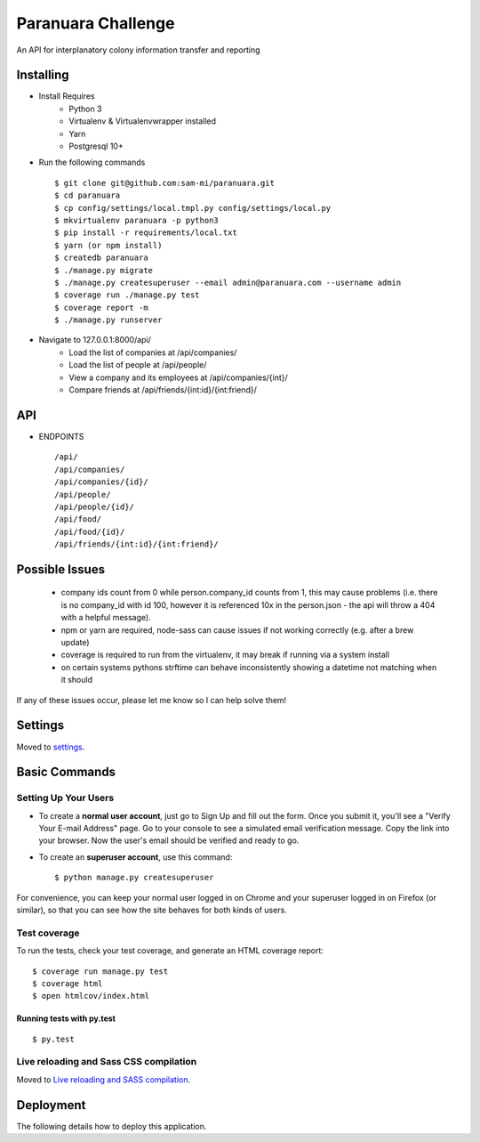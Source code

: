 Paranuara Challenge
===================

An API for interplanatory colony information transfer and reporting

.. image:: https://img.shields.io/badge/built%20with-Cookiecutter%20Django-ff69b4.svg
     :target: https://github.com/pydanny/cookiecutter-django/
     :alt: Built with Cookiecutter Django

Installing
----------

* Install Requires
    * Python 3
    * Virtualenv & Virtualenvwrapper installed
    * Yarn
    * Postgresql 10+

* Run the following commands ::

    $ git clone git@github.com:sam-mi/paranuara.git
    $ cd paranuara
    $ cp config/settings/local.tmpl.py config/settings/local.py
    $ mkvirtualenv paranuara -p python3
    $ pip install -r requirements/local.txt
    $ yarn (or npm install)
    $ createdb paranuara
    $ ./manage.py migrate
    $ ./manage.py createsuperuser --email admin@paranuara.com --username admin
    $ coverage run ./manage.py test
    $ coverage report -m
    $ ./manage.py runserver

* Navigate to 127.0.0.1:8000/api/
    * Load the list of companies at /api/companies/
    * Load the list of people at /api/people/
    * View a company and its employees at /api/companies/{int}/
    * Compare friends at /api/friends/{int:id}/{int:friend}/

API
---

* ENDPOINTS ::

    /api/
    /api/companies/
    /api/companies/{id}/
    /api/people/
    /api/people/{id}/
    /api/food/
    /api/food/{id}/
    /api/friends/{int:id}/{int:friend}/


Possible Issues
---------------

 - company ids count from 0 while person.company_id counts from 1, this may cause problems (i.e. there is no company_id with id 100, however it is referenced 10x in the person.json - the api will throw a 404 with a helpful message).
 - npm or yarn are required, node-sass can cause issues if not working correctly (e.g. after a brew update)
 - coverage is required to run from the virtualenv, it may break if running via a system install
 - on certain systems pythons strftime can behave inconsistently showing a datetime not matching when it should

If any of these issues occur, please let me know so I can help solve them!

Settings
--------

Moved to settings_.

.. _settings: http://cookiecutter-django.readthedocs.io/en/latest/settings.html

Basic Commands
--------------

Setting Up Your Users
^^^^^^^^^^^^^^^^^^^^^

* To create a **normal user account**, just go to Sign Up and fill out the form. Once you submit it, you'll see a "Verify Your E-mail Address" page. Go to your console to see a simulated email verification message. Copy the link into your browser. Now the user's email should be verified and ready to go.

* To create an **superuser account**, use this command::

    $ python manage.py createsuperuser

For convenience, you can keep your normal user logged in on Chrome and your superuser logged in on Firefox (or similar), so that you can see how the site behaves for both kinds of users.

Test coverage
^^^^^^^^^^^^^

To run the tests, check your test coverage, and generate an HTML coverage report::

    $ coverage run manage.py test
    $ coverage html
    $ open htmlcov/index.html

Running tests with py.test
~~~~~~~~~~~~~~~~~~~~~~~~~~

::

  $ py.test

Live reloading and Sass CSS compilation
^^^^^^^^^^^^^^^^^^^^^^^^^^^^^^^^^^^^^^^

Moved to `Live reloading and SASS compilation`_.

.. _`Live reloading and SASS compilation`: http://cookiecutter-django.readthedocs.io/en/latest/live-reloading-and-sass-compilation.html





Deployment
----------

The following details how to deploy this application.




